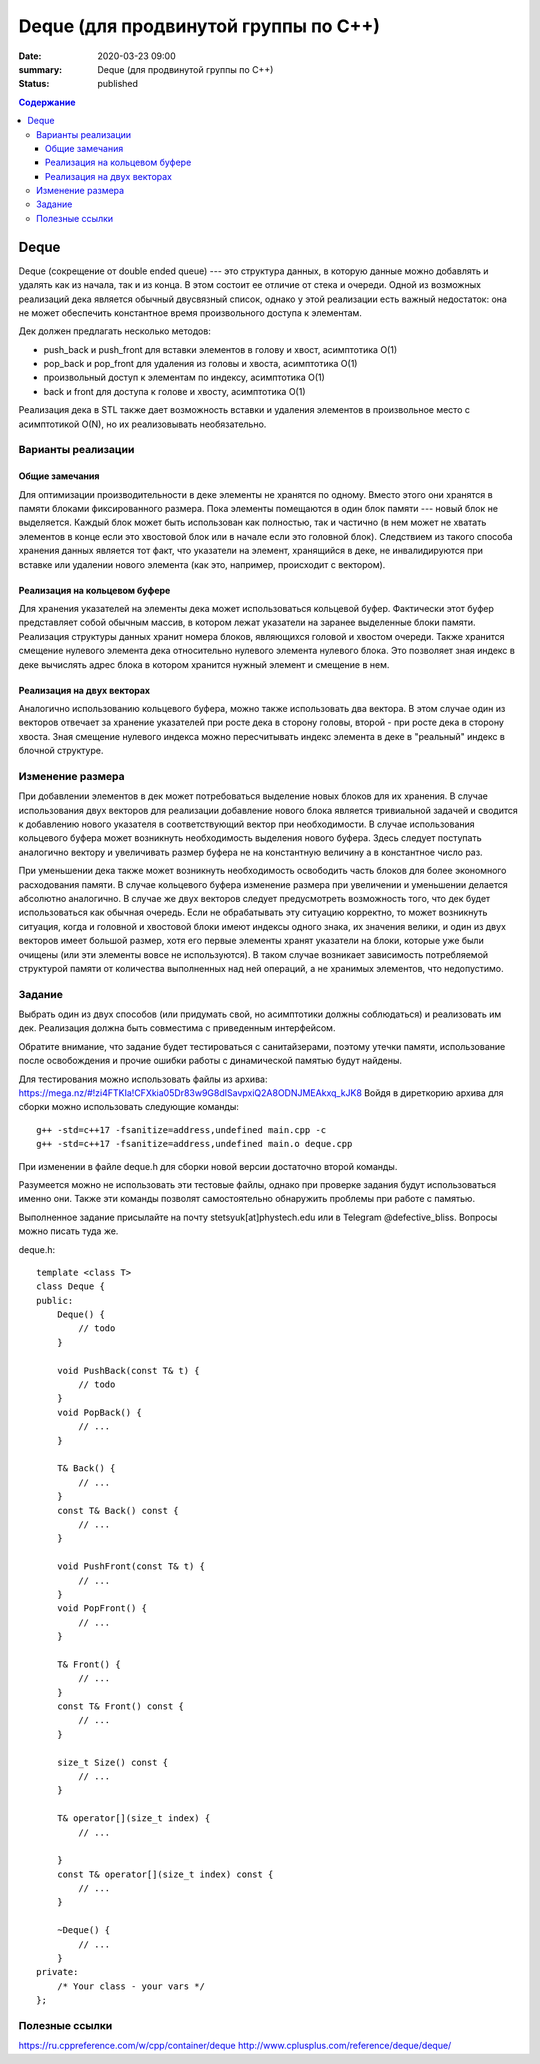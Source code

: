 Deque (для продвинутой группы по C++)
#####################################

:date: 2020-03-23 09:00
:summary: Deque (для продвинутой группы по C++)
:status: published

.. default-role:: code
.. contents:: Содержание

Deque
=====

Deque (сокрещение от double ended queue) --- это структура данных, в
которую данные можно добавлять и удалять как из начала, так и из конца.
В этом состоит ее отличие от стека и очереди. Одной из возможных
реализаций дека является обычный двусвязный список, однако у этой
реализации есть важный недостаток: она не может обеспечить константное
время произвольного доступа к элементам.

Дек должен предлагать несколько методов: 

* push\_back и push\_front для вставки элементов в голову и хвост, асимптотика О(1) 
* pop\_back и pop\_front для удаления из головы и хвоста, асимптотика О(1)
* произвольный доступ к элементам по индексу, асимптотика О(1)
* back и front для доступа к голове и хвосту, асимптотика O(1)

Реализация дека в STL также дает возможность вставки и удаления
элементов в произвольное место с асимптотикой O(N), но их реализовывать необязательно.

Варианты реализации
-------------------

Общие замечания
~~~~~~~~~~~~~~~

Для оптимизации производительности в деке элементы не хранятся по
одному. Вместо этого они хранятся в памяти блоками фиксированного
размера. Пока элементы помещаются в один блок памяти --- новый блок не
выделяется. Каждый блок может быть использован как полностью, так и
частично (в нем может не хватать элементов в конце если это хвостовой
блок или в начале если это головной блок). Следствием из такого способа
хранения данных является тот факт, что указатели на элемент, хранящийся
в деке, не инвалидируются при вставке или удалении нового элемента (как
это, например, происходит с вектором).

Реализация на кольцевом буфере
~~~~~~~~~~~~~~~~~~~~~~~~~~~~~~

Для хранения указателей на элементы дека может использоваться кольцевой
буфер. Фактически этот буфер представляет собой обычным массив, в
котором лежат указатели на заранее выделенные блоки памяти. Реализация
структуры данных хранит номера блоков, являющихся головой и хвостом
очереди. Также хранится смещение нулевого элемента дека относительно
нулевого элемента нулевого блока. Это позволяет зная индекс в деке
вычислять адрес блока в котором хранится нужный элемент и смещение в
нем.

Реализация на двух векторах
~~~~~~~~~~~~~~~~~~~~~~~~~~~

Аналогично использованию кольцевого буфера, можно также использовать два
вектора. В этом случае один из векторов отвечает за хранение указателей
при росте дека в сторону головы, второй - при росте дека в сторону
хвоста. Зная смещение нулевого индекса можно пересчитывать индекс
элемента в деке в "реальный" индекс в блочной структуре.

Изменение размера
-----------------

При добавлении элементов в дек может потребоваться выделение новых
блоков для их хранения. В случае использования двух векторов для
реализации добавление нового блока является тривиальной задачей и
сводится к добавлению нового указателя в соответствующий вектор при
необходимости. В случае использования кольцевого буфера может возникнуть
необходимость выделения нового буфера. Здесь следует поступать
аналогично вектору и увеличивать размер буфера не на константную
величину а в константное число раз.

При уменьшении дека также может возникнуть необходимость освободить
часть блоков для более экономного расходования памяти. В случае
кольцевого буфера изменение размера при увеличении и уменьшении делается
абсолютно аналогично. В случае же двух векторов следует предусмотреть
возможность того, что дек будет использоваться как обычная очередь. Если
не обрабатывать эту ситуацию корректно, то может возникнуть ситуация,
когда и головной и хвостовой блоки имеют индексы одного знака, их
значения велики, и один из двух векторов имеет большой размер, хотя его
первые элементы хранят указатели на блоки, которые уже были очищены (или
эти элементы вовсе не используются). В таком случае возникает
зависимость потребляемой структурой памяти от количества выполненных над
ней операций, а не хранимых элементов, что недопустимо.

Задание
-------

Выбрать один из двух способов (или придумать свой, но асимптотики должны
соблюдаться) и реализовать им дек. Реализация должна быть совместима с
приведенным интерфейсом.

Обратите внимание, что задание будет тестироваться с санитайзерами,
поэтому утечки памяти, использование после освобождения и прочие ошибки
работы с динамической памятью будут найдены.

Для тестирования можно использовать файлы из архива:
https://mega.nz/#!zi4FTKIa!CFXkia05Dr83w9G8dISavpxiQ2A8ODNJMEAkxq\_kJK8
Войдя в диреткорию архива для сборки можно использовать следующие
команды:

::

    g++ -std=c++17 -fsanitize=address,undefined main.cpp -c
    g++ -std=c++17 -fsanitize=address,undefined main.o deque.cpp

При изменении в файле deque.h для сборки новой версии достаточно второй
команды.

Разумеется можно не использовать эти тестовые файлы, однако при проверке
задания будут использоваться именно они. Также эти команды позволят
самостоятельно обнаружить проблемы при работе с памятью.

Выполненное задание присылайте на почту stetsyuk[at]phystech.edu или в
Telegram @defective\_bliss. Вопросы можно писать туда же.

deque.h:

::

    template <class T>
    class Deque {
    public:
        Deque() {
            // todo
        }
        
        void PushBack(const T& t) {
            // todo
        }
        void PopBack() {
            // ...
        }
        
        T& Back() {
            // ...
        }
        const T& Back() const {
            // ...
        }
        
        void PushFront(const T& t) {
            // ...
        }
        void PopFront() {
            // ...
        }
        
        T& Front() {
            // ...
        }
        const T& Front() const {
            // ...
        }
        
        size_t Size() const {
            // ...
        }
        
        T& operator[](size_t index) {
            // ...
            
        }
        const T& operator[](size_t index) const {
            // ...
        }
        
        ~Deque() {
            // ...
        }
    private:
        /* Your class - your vars */
    };

Полезные ссылки
---------------

https://ru.cppreference.com/w/cpp/container/deque
http://www.cplusplus.com/reference/deque/deque/
